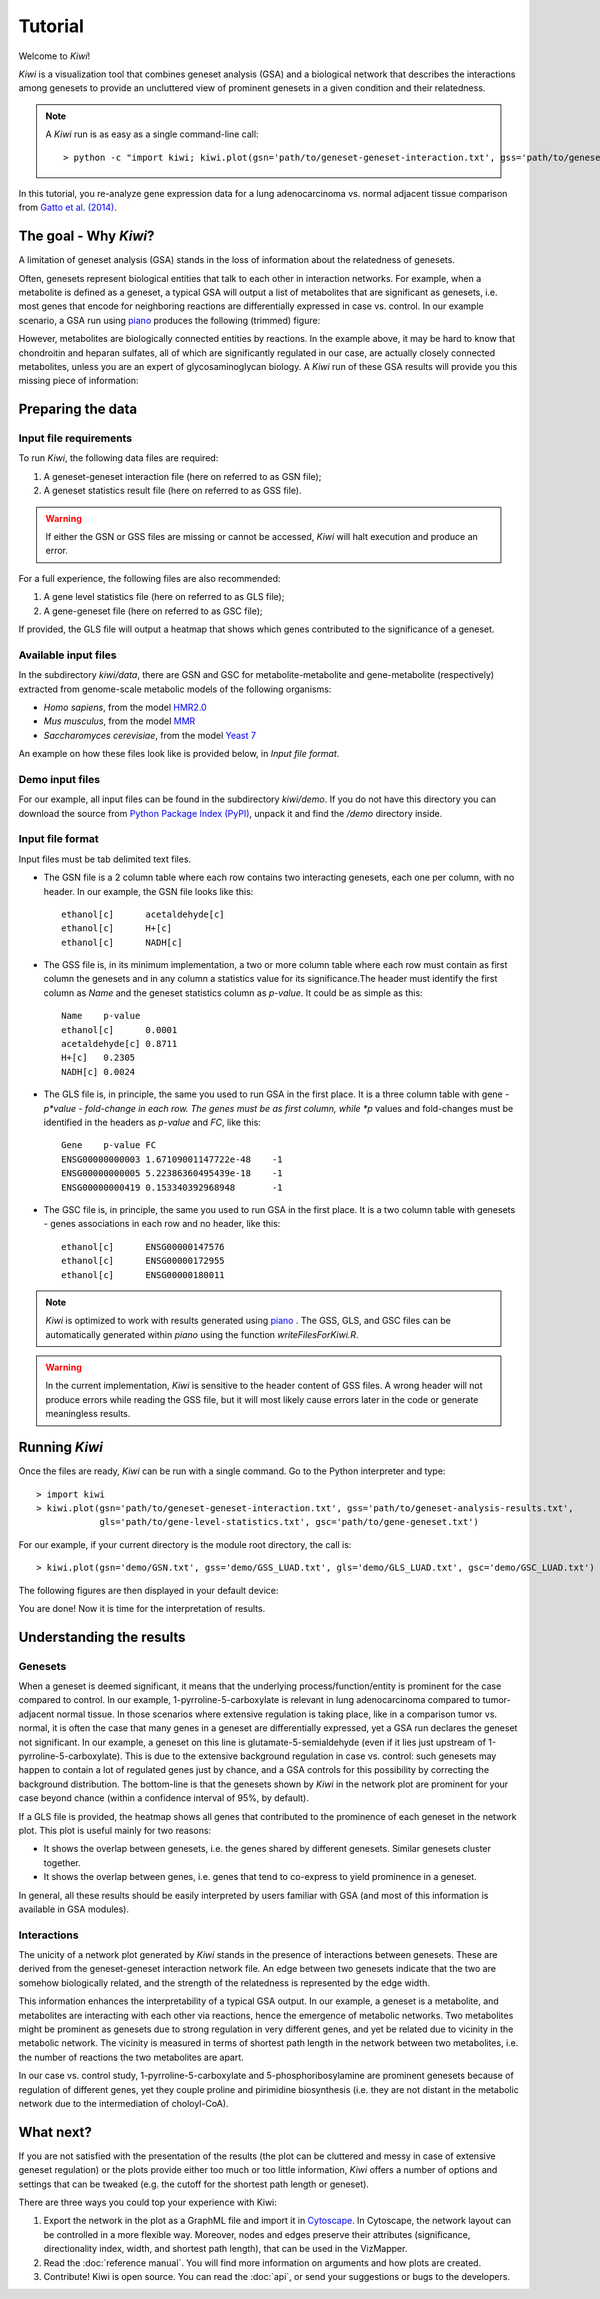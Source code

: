 Tutorial
================================

Welcome to *Kiwi*! 

*Kiwi* is a visualization tool that combines geneset analysis (GSA) and a biological 
network that describes the interactions among genesets to provide an uncluttered view
of prominent genesets in a given condition and their relatedness. 

.. note:: 
	A *Kiwi* run is as easy as a single command-line call: ::
		
		> python -c "import kiwi; kiwi.plot(gsn='path/to/geneset-geneset-interaction.txt', gss='path/to/geneset-analysis-results.txt')"

In this tutorial, you re-analyze gene expression data for a lung adenocarcinoma vs. normal
adjacent tissue comparison from `Gatto et al. (2014) <http://www.pnas.org/content/111/9/E866>`_.

The goal - Why *Kiwi*?
------------------------

A limitation of geneset analysis (GSA) stands in the loss of information about the relatedness 
of genesets.

Often, genesets represent biological entities that talk to each other in interaction networks.
For example, when a metabolite is defined as a geneset, a typical GSA will output a list of
metabolites that are significant as genesets, i.e. most genes that encode for neighboring
reactions are differentially expressed in case vs. control. In our example scenario, a GSA run 
using `piano <http://www.sysbio.se/piano/>`_ produces the following (trimmed) figure:

.. image:: tutorial_Fig1_LUAD.png
	:align: center
	
However, metabolites are biologically connected entities by reactions. In the example above,
it may be hard to know that chondroitin and heparan sulfates, all of which are significantly
regulated in our case, are actually closely connected metabolites, unless you are an expert
of glycosaminoglycan biology. A *Kiwi* run of these GSA results will provide you this missing
piece of information:

.. image:: tutorial_Fig2_LUAD.png
	:align: center
	
Preparing the data
------------------
Input file requirements
^^^^^^^^^^^^^^^^^^^^^^^
To run *Kiwi*, the following data files are required:

#. A geneset-geneset interaction file (here on referred to as GSN file);
#. A geneset statistics result file (here on referred to as GSS file).

.. warning::
	If either the GSN or GSS files are missing or cannot be accessed, *Kiwi* will halt execution
	and produce an error.
	
For a full experience, the following files are also recommended:

#. A gene level statistics file (here on referred to as GLS file);
#. A gene-geneset file (here on referred to as GSC file);

If provided, the GLS file will output a heatmap that shows which genes contributed to the significance
of a geneset. 

Available input files
^^^^^^^^^^^^^^^^^^^^^
In the subdirectory *kiwi/data*, there are GSN and GSC for metabolite-metabolite and gene-metabolite (respectively)
extracted from genome-scale metabolic models of the following organisms:

* *Homo sapiens*, from the model `HMR2.0 <http://www.nature.com/ncomms/2014/140114/ncomms4083/full/ncomms4083.html>`_
* *Mus musculus*, from the model `MMR <http://msb.embopress.org/content/11/10/834.long>`_
* *Saccharomyces cerevisiae*, from the model `Yeast 7 <http://yeast.sourceforge.net/>`_

An example on how these files look like is provided below, in *Input file format*.

Demo input files
^^^^^^^^^^^^^^^^
For our example, all input files can be found in the subdirectory *kiwi/demo*. If you do not have this
directory you can download the source from `Python Package Index (PyPI) <https://pypi.python.org/pypi/KiwiDist>`_, unpack it
and find the */demo* directory inside.

Input file format
^^^^^^^^^^^^^^^^^
Input files must be tab delimited text files.

* The GSN file is a 2 column table where each row contains two interacting genesets, each one per column, with no header. In our example, the GSN file looks like this: ::
	
	ethanol[c]	acetaldehyde[c]
	ethanol[c]	H+[c]
	ethanol[c]	NADH[c]
	
* The GSS file is, in its minimum implementation, a two or more column table where each row must contain as first column the genesets and in any column a statistics value for its significance.The header must identify the first column as *Name* and the geneset statistics column as *p-value*. It could be as simple as this: ::

	Name	p-value
	ethanol[c]	0.0001
	acetaldehyde[c]	0.8711
	H+[c]	0.2305
	NADH[c] 0.0024
	
* The GLS file is, in principle, the same you used to run GSA in the first place. It is a three column table with gene - *p*value - fold-change in each row. The genes must be as first column, while *p* values and fold-changes must be identified in the headers as *p-value* and *FC*, like this: ::

	Gene	p-value	FC
	ENSG00000000003	1.67109001147722e-48	-1
	ENSG00000000005	5.22386360495439e-18	-1
	ENSG00000000419	0.153340392968948	-1
	
* The GSC file is, in principle, the same you used to run GSA in the first place. It is a two column table with genesets - genes associations in each row and no header, like this: ::

	ethanol[c]	ENSG00000147576
	ethanol[c]	ENSG00000172955
	ethanol[c]	ENSG00000180011
	
.. note:: 
	*Kiwi* is optimized to work with results generated using `piano <http://www.sysbio.se/piano/>`_ .
	The GSS, GLS, and GSC files can be automatically generated within *piano* using the function 
	*writeFilesForKiwi.R*.

.. warning::
	In the current implementation, *Kiwi* is sensitive to the header content of GSS files.
	A wrong header will not produce errors while reading the GSS file, but it will most likely
	cause errors later in the code or generate meaningless results.

Running *Kiwi*
--------------

Once the files are ready, *Kiwi* can be run with a single command. Go to the Python interpreter and type: ::

	> import kiwi 
	> kiwi.plot(gsn='path/to/geneset-geneset-interaction.txt', gss='path/to/geneset-analysis-results.txt',
	            gls='path/to/gene-level-statistics.txt', gsc='path/to/gene-geneset.txt')
	
For our example, if your current directory is the module root directory, the call is: ::

	> kiwi.plot(gsn='demo/GSN.txt', gss='demo/GSS_LUAD.txt', gls='demo/GLS_LUAD.txt', gsc='demo/GSC_LUAD.txt')
	
The following figures are then displayed in your default device:

.. image:: tutorial_Fig3_LUAD.png
	:align: center


.. image:: tutorial_Fig4_LUAD.png
	:align: center
	
You are done! Now it is time for the interpretation of results.

Understanding the results
-------------------------
Genesets
^^^^^^^^
When a geneset is deemed significant, it means that the underlying process/function/entity 
is prominent for the case compared to control. In our example, 1-pyrroline-5-carboxylate is relevant
in lung adenocarcinoma compared to tumor-adjacent normal tissue. In those scenarios
where extensive regulation is taking place, like in a comparison tumor vs. normal, it is often the
case that many genes in a geneset are differentially expressed, yet a GSA run declares the
geneset not significant. In our example, a geneset on this line is glutamate-5-semialdehyde
(even if it lies just upstream of 1-pyrroline-5-carboxylate). This is due to the 
extensive background regulation in case vs. control: such genesets may happen to contain a lot
of regulated genes just by chance, and a GSA controls for this possibility by correcting the 
background distribution. The bottom-line is that the genesets shown by *Kiwi* in the network
plot are prominent for your case beyond chance (within a confidence interval of 95%, by default).

If a GLS file is provided, the heatmap shows all genes that contributed to the prominence
of each geneset in the network plot. This plot is useful mainly for two reasons:

* It shows the overlap between genesets, i.e. the genes shared by different genesets. Similar genesets cluster together.
* It shows the overlap between genes, i.e. genes that tend to co-express to yield prominence in a geneset.

In general, all these results should be easily interpreted by users familiar with GSA (and 
most of this information is available in GSA modules). 
	
Interactions
^^^^^^^^^^^^
The unicity of a network plot generated by *Kiwi* stands in the presence of interactions between
genesets. These are derived from the geneset-geneset interaction network file. An edge between
two genesets indicate that the two are somehow biologically related, and the strength of the
relatedness is represented by the edge width. 

This information enhances the interpretability of a typical GSA output. In our example, a 
geneset is a metabolite, and metabolites are interacting with each other via reactions, hence 
the emergence of metabolic networks. Two metabolites might be prominent as genesets due to 
strong regulation in very different genes, and yet be related due to vicinity in the metabolic 
network. The vicinity is measured in terms of shortest path length in the network between 
two metabolites, i.e. the number of reactions the two metabolites are apart. 

In our case vs. control study, 1-pyrroline-5-carboxylate and 5-phosphoribosylamine are prominent genesets
because of regulation of different genes, yet they couple proline and pirimidine biosynthesis 
(i.e. they are not distant in the metabolic network due to the intermediation of choloyl-CoA).

What next?
----------
If you are not satisfied with the presentation of the results (the plot can be cluttered
and messy in case of extensive geneset regulation) or the plots provide  either too much 
or too little information, *Kiwi* offers a number of options and settings that can be tweaked 
(e.g. the cutoff for the shortest path length or geneset). 
 
There are three ways you could top your experience with Kiwi:

#. Export the network in the plot as a GraphML file and import it in `Cytoscape <http://www.cytoscape.org/>`_. In Cytoscape, the network layout can be controlled in a more flexible way. Moreover, nodes and edges preserve their attributes (significance, directionality index, width, and shortest path length), that can be used in the VizMapper.
#. Read the :doc:`reference manual`. You will find more information on arguments and how plots are created.
#. Contribute! Kiwi is open source. You can read the :doc:`api`, or send your suggestions or bugs to the developers.

.. image:: kiwi_logo.png
	:width: 200
	:align: right